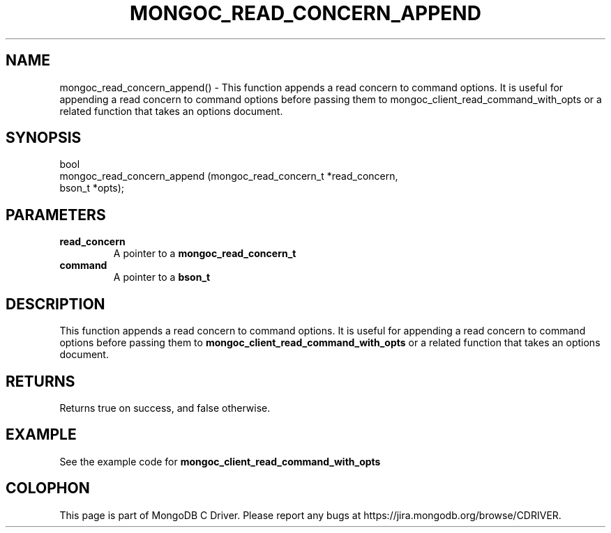 .\" This manpage is Copyright (C) 2016 MongoDB, Inc.
.\" 
.\" Permission is granted to copy, distribute and/or modify this document
.\" under the terms of the GNU Free Documentation License, Version 1.3
.\" or any later version published by the Free Software Foundation;
.\" with no Invariant Sections, no Front-Cover Texts, and no Back-Cover Texts.
.\" A copy of the license is included in the section entitled "GNU
.\" Free Documentation License".
.\" 
.TH "MONGOC_READ_CONCERN_APPEND" "3" "2016\(hy11\(hy07" "MongoDB C Driver"
.SH NAME
mongoc_read_concern_append() \- This function appends a read concern to command options. It is useful for appending a read concern to command options before passing them to mongoc_client_read_command_with_opts or a related function that takes an options document.
.SH "SYNOPSIS"

.nf
.nf
bool
mongoc_read_concern_append (mongoc_read_concern_t *read_concern,
                            bson_t                *opts);
.fi
.fi

.SH "PARAMETERS"

.TP
.B
read_concern
A pointer to a
.B mongoc_read_concern_t
.
.LP
.TP
.B
command
A pointer to a
.B bson_t
.
.LP

.SH "DESCRIPTION"

This function appends a read concern to command options. It is useful for appending a read concern to command options before passing them to
.B mongoc_client_read_command_with_opts
or a related function that takes an options document.

.SH "RETURNS"

Returns true on success, and false otherwise.

.SH "EXAMPLE"

See the example code for
.B mongoc_client_read_command_with_opts
.


.B
.SH COLOPHON
This page is part of MongoDB C Driver.
Please report any bugs at https://jira.mongodb.org/browse/CDRIVER.